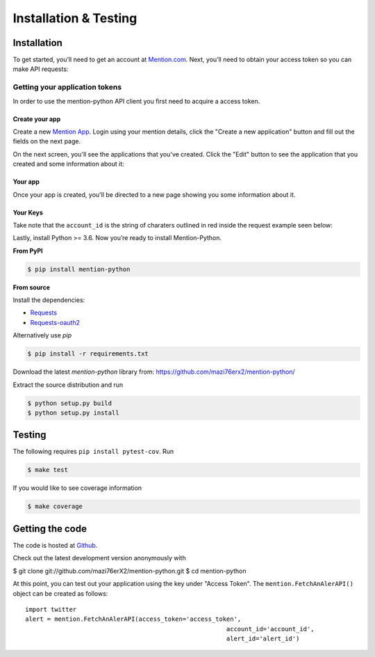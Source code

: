 Installation & Testing
------------

Installation
============

To get started, you’ll need to get an account at `Mention.com <http://mention.com>`_. Next, you’ll need to obtain your access token so you can make API requests:

Getting your application tokens
+++++++++++++++++++++++++++++++

In order to use the mention-python API client you first need to acquire a access token. 

Create your app
________________

Create a new `Mention App <https://dev.mention.com/apps/create>`_. Login using your mention details, click the "Create a new application" button and fill out the fields on the next page.


.. image:: getting_started_1.png

On the next screen, you'll see the applications that you've created. Click the "Edit" button to see the application that you created and some information about it:

Your app
_________

Once your app is created, you'll be directed to a new page showing you some information about it.

.. image:: getting_started_2.png
.. image:: getting_started_3.png

Your Keys
_________

Take note that the ``account_id`` is the string of charaters outlined in red inside the request example seen below: 

.. image:: getting_started_3.png

Lastly, install Python >= 3.6. Now you’re ready to install Mention-Python.

**From PyPI**

.. code-block:: console

    $ pip install mention-python

**From source**

Install the dependencies:

- `Requests <http://docs.python-requests.org/en/latest/>`_
- `Requests-oauth2 <https://github.com/maraujop/requests-oauth2/>`_

Alternatively use `pip`

.. code-block:: console

    $ pip install -r requirements.txt

Download the latest `mention-python` library from: https://github.com/mazi76erx2/mention-python/

Extract the source distribution and run

.. code-block:: console

    $ python setup.py build
    $ python setup.py install


Testing
=======

The following requires ``pip install pytest-cov``. Run

.. code-block:: console

    $ make test

If you would like to see coverage information

.. code-block:: console

    $ make coverage


Getting the code
================

The code is hosted at `Github <https://github.com/mazi76erX2/mention-python>`_.

Check out the latest development version anonymously with

.. code-block:: console

$ git clone git://github.com/mazi76erX2/mention-python.git
$ cd mention-python

At this point, you can test out your application using the key under "Access Token". The ``mention.FetchAnAlerAPI()`` object can be created as follows::

    import twitter
    alert = mention.FetchAnAlerAPI(access_token='access_token',
    							   account_id='account_id',
    							   alert_id='alert_id')
